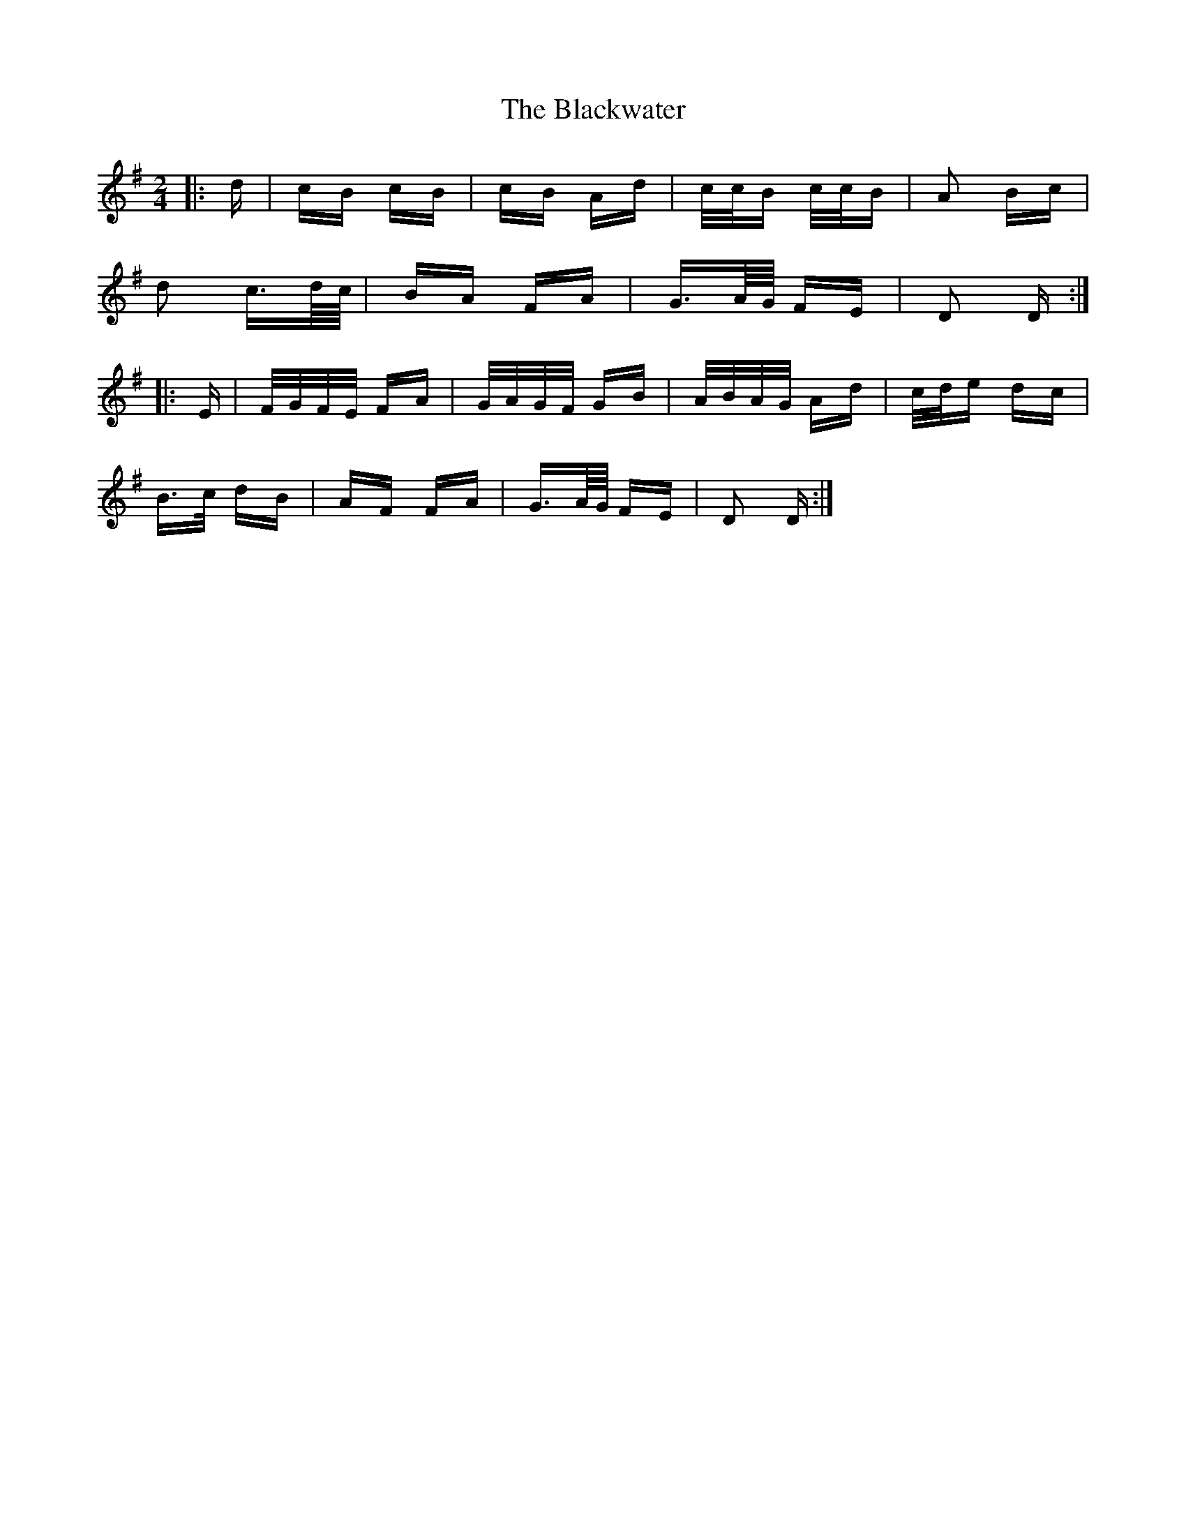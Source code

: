 X: 4018
T: Blackwater, The
R: polka
M: 2/4
K: Gmajor
|:d|cB cB|cB Ad|c/c/B c/c/B|A2 Bc|
d2 c3/2d/4c/4|BA FA|G3/2A/4G/4 FE|D2 D:|
|:E|F/G/F/E/ FA|G/A/G/F/ GB|A/B/A/G/ Ad|c/d/e dc|
B>c dB|AF FA|G3/2A/4G/4 FE|D2 D:|

